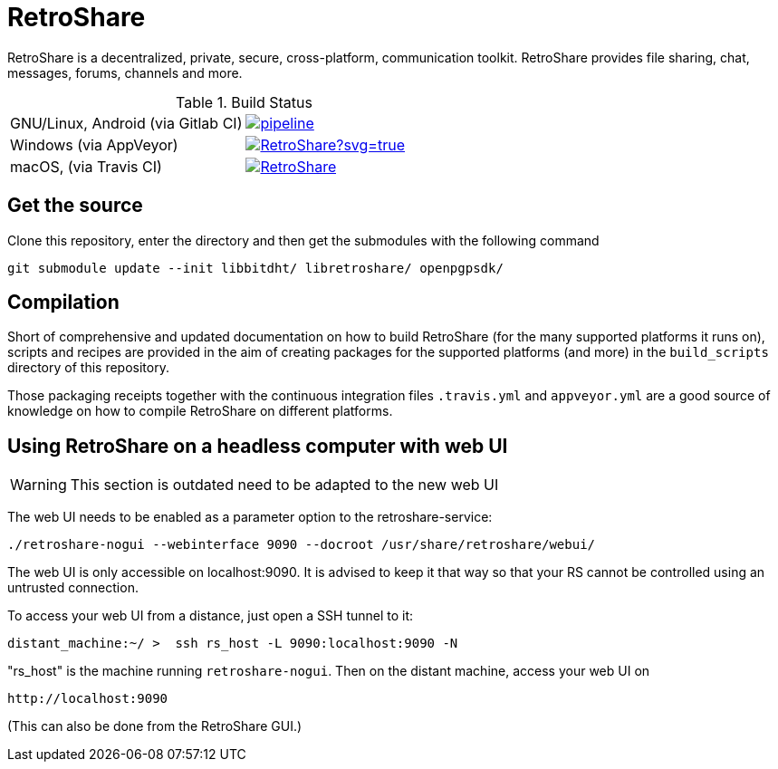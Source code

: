 // SPDX-FileCopyrightText: Retroshare Team <contact@retroshare.cc>
// SPDX-License-Identifier: CC-BY-SA-4.0

= RetroShare

RetroShare is a decentralized, private, secure, cross-platform, communication
toolkit.
RetroShare provides file sharing, chat, messages, forums, channels and more.

.Build Status
|===============================================================================
|GNU/Linux, Android (via Gitlab CI) | image:https://gitlab.com/RetroShare/RetroShare/badges/master/pipeline.svg[link="https://gitlab.com/RetroShare/RetroShare/-/commits/master",title="pipeline status"]
|Windows (via AppVeyor) | image:https://ci.appveyor.com/api/projects/status/github/RetroShare/RetroShare?svg=true[link="https://ci.appveyor.com/project/RetroShare58622/retroshare"]
|macOS, (via Travis CI) | image:https://app.travis-ci.com/RetroShare/RetroShare.svg?branch=master[link="https://app.travis-ci.com/github/RetroShare/RetroShare"]
|===============================================================================

== Get the source

Clone this repository, enter the directory and then get the submodules with the
following command

[source,bash]
--------
git submodule update --init libbitdht/ libretroshare/ openpgpsdk/
--------


== Compilation

Short of comprehensive and updated documentation on how to build RetroShare
(for the many supported platforms it runs on), scripts and recipes are provided
in the aim of creating packages for the supported platforms (and more)
in the `build_scripts` directory of this repository.

Those packaging receipts together with the continuous integration files
`.travis.yml` and `appveyor.yml` are a good source of knowledge on how to
compile RetroShare on different platforms.


== Using RetroShare on a headless computer with web UI

WARNING: This section is outdated need to be adapted to the new web UI

The web UI needs to be enabled as a parameter option to the retroshare-service:

[source,bash]
--------
./retroshare-nogui --webinterface 9090 --docroot /usr/share/retroshare/webui/
--------

The web UI is only accessible on localhost:9090. It is advised to keep it that way so that your RS
cannot be controlled using an untrusted connection.

To access your web UI from a distance, just open a SSH tunnel to it:

[source,bash]
--------
distant_machine:~/ >  ssh rs_host -L 9090:localhost:9090 -N
--------

"rs_host" is the machine running `retroshare-nogui`. Then on the distant machine, access your web UI on 


      http://localhost:9090

(This can also be done from the RetroShare GUI.)
